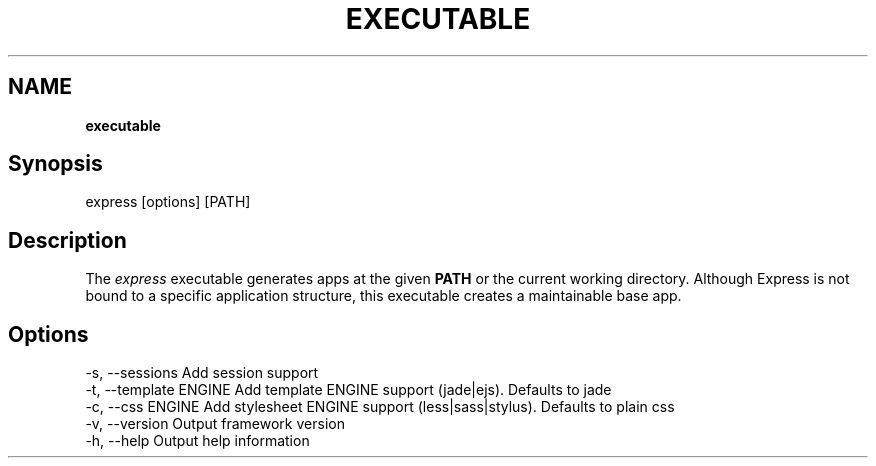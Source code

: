 .\" generated with Ronn/v0.7.3
.\" http://github.com/rtomayko/ronn/tree/0.7.3
.
.TH "EXECUTABLE" "" "March 2011" "" ""
.
.SH "NAME"
\fBexecutable\fR
.
.SH "Synopsis"
.
.nf

express [options] [PATH]
.
.fi
.
.SH "Description"
The \fIexpress\fR executable generates apps at the given \fBPATH\fR or the current working directory\. Although Express is not bound to a specific application structure, this executable creates a maintainable base app\.
.
.SH "Options"
.
.nf

  \-s, \-\-sessions         Add session support
  \-t, \-\-template ENGINE  Add template ENGINE support (jade|ejs)\. Defaults to jade
  \-c, \-\-css ENGINE       Add stylesheet ENGINE support (less|sass|stylus)\. Defaults to plain css
  \-v, \-\-version          Output framework version
  \-h, \-\-help             Output help information
.
.fi

